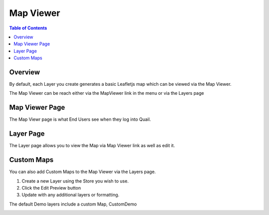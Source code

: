 .. This is a comment. Note how any initial comments are moved by
   transforms to after the document title, subtitle, and docinfo.

.. demo.rst from: http://docutils.sourceforge.net/docs/user/rst/demo.txt

.. |EXAMPLE| image:: static/yi_jing_01_chien.jpg
   :width: 1em

**********************
Map Viewer
**********************

.. contents:: Table of Contents
Overview
==================

By default, each Layer you create generates a basic Leafletjs map which can be viewed via the Map Viewer.

The Map Viewer can be reach either via the MapViewer link in the menu or via the Layers page

.. image:: viewe3.png

Map Viewer Page
====================

The Map Viewr page is what End Users see when they log into Quail.

.. image:: viewer1.png

Layer Page
================

The Layer page allows you to view the Map via Map Viewer link as well as edit it.

.. image:: viewe2.png


Custom Maps
================

You can also add Custom Maps to the Map Viewer via the Layers page.

1. Create a new Layer using the Store you wish to use.

2.  Click the Edit Preview button

3.  Update with any additional layers or formatting.

The default Demo layers include a custom Map, CustomDemo

.. image:: viewer-custom.png





